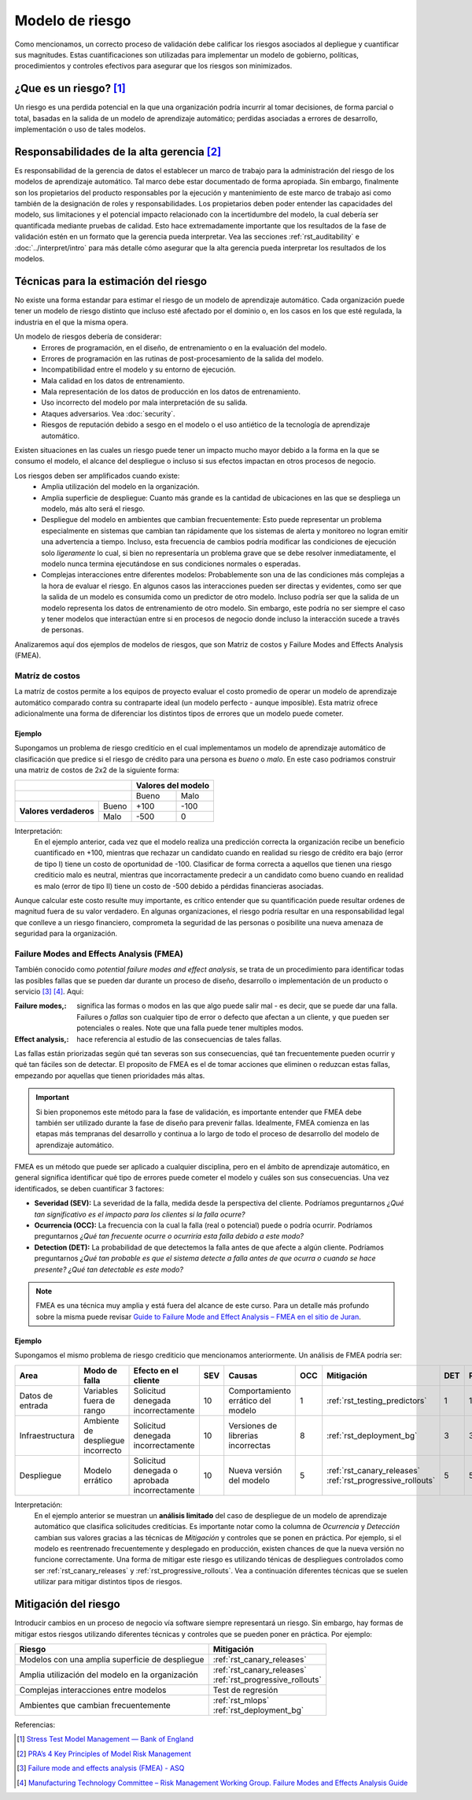 ================
Modelo de riesgo
================

Como mencionamos, un correcto proceso de validación debe calificar los riesgos asociados al depliegue y cuantificar sus magnitudes. Estas cuantificaciones son utilizadas para implementar un modelo de gobierno, políticas, procedimientos y controles efectivos para asegurar que los riesgos son minimizados. 

¿Que es un riesgo? [1]_
-----------------------
Un riesgo es una perdida potencial en la que una organización podría incurrir al tomar decisiones, de forma parcial o total, basadas en la salida de un modelo de aprendizaje automático; perdidas asociadas a errores de desarrollo, implementación o uso de tales modelos.

Responsabilidades de la alta gerencia [2]_
------------------------------------------
Es responsabilidad de la gerencia de datos el establecer un marco de trabajo para la administración del riesgo de los modelos de aprendizaje automático. Tal marco debe estar documentado de forma apropiada. Sin embargo, finalmente son los propietarios del producto responsables por la ejecución y mantenimiento de este marco de trabajo asi como también de la designación de roles y responsabilidades. Los propietarios deben poder entender las capacidades del modelo, sus limitaciones y el potencial impacto relacionado con la incertidumbre del modelo, la cual debería ser quantificada mediante pruebas de calidad. Esto hace extremadamente importante que los resultados de la fase de validación estén en un formato que la gerencia pueda interpretar. Vea las secciones :ref:`rst_auditability` e :doc:`../interpret/intro` para más detalle cómo asegurar que la alta gerencia pueda interpretar los resultados de los modelos.

Técnicas para la estimación del riesgo
--------------------------------------
No existe una forma estandar para estimar el riesgo de un modelo de aprendizaje automático. Cada organización puede tener un modelo de riesgo distinto que incluso esté afectado por el dominio o, en los casos en los que esté regulada, la industria en el que la misma opera. 

Un modelo de riesgos debería de considerar:
 - Errores de programación, en el diseño, de entrenamiento o en la evaluación del modelo.
 - Errores de programación en las rutinas de post-procesamiento de la salida del modelo.
 - Incompatibilidad entre el modelo y su entorno de ejecución.
 - Mala calidad en los datos de entrenamiento.
 - Mala representación de los datos de producción en los datos de entrenamiento.
 - Uso incorrecto del modelo por mala interpretación de su salida.
 - Ataques adversarios. Vea :doc:`security`.
 - Riesgos de reputación debido a sesgo en el modelo o el uso antiético de la tecnología de aprendizaje automático.

Existen situaciones en las cuales un riesgo puede tener un impacto mucho mayor debido a la forma en la que se consumo el modelo, el alcance del despliegue o incluso si sus efectos impactan en otros procesos de negocio.

Los riesgos deben ser amplificados cuando existe:
 - Amplia utilización del modelo en la organización.
 - Amplia superficie de despliegue: Cuanto más grande es la cantidad de ubicaciones en las que se despliega un modelo, más alto será el riesgo.
 - Despliegue del modelo en ambientes que cambian frecuentemente: Esto puede representar un problema especialmente en sistemas que cambian tan rápidamente que los sistemas de alerta y monitoreo no logran emitir una advertencia a tiempo. Incluso, esta frecuencia de cambios podría modificar las condiciones de ejecución solo *ligeramente* lo cual, si bien no representaría un problema grave que se debe resolver inmediatamente, el modelo nunca termina ejecutándose en sus condiciones normales o esperadas.
 - Complejas interacciones entre diferentes modelos: Probablemente son una de las condiciones más complejas a la hora de evaluar el riesgo. En algunos casos las interacciones pueden ser directas y evidentes, como ser que la salida de un modelo es consumida como un predictor de otro modelo. Incluso podría ser que la salida de un modelo representa los datos de entrenamiento de otro modelo. Sin embargo, este podría no ser siempre el caso y tener modelos que interactúan entre si en procesos de negocio donde incluso la interacción sucede a través de personas.


Analizaremos aquí dos ejemplos de modelos de riesgos, que son Matriz de costos y Failure Modes and Effects Analysis (FMEA).

Matríz de costos
^^^^^^^^^^^^^^^^
La matríz de costos permite a los equipos de proyecto evaluar el costo promedio de operar un modelo de aprendizaje automático comparado contra su contraparte ideal (un modelo perfecto - aunque imposible). Esta matriz ofrece adicionalmente una forma de diferenciar los distintos tipos de errores que un modelo puede cometer. 

Ejemplo
*******
Supongamos un problema de riesgo creditício en el cual implementamos un modelo de aprendizaje automático de clasificación que predice si el riesgo de crédito para una persona es *bueno* o *malo*. En este caso podriamos construir una matriz de costos de 2x2 de la siguiente forma:

+------------------------+------------+----------+----------+
|                                     | Valores del modelo  |
+=====================================+==========+==========+
|                                     | Bueno    | Malo     |
+------------------------+------------+----------+----------+
| **Valores verdaderos** | Bueno      | +100     | -100     |
|                        +------------+----------+----------+
|                        | Malo       | -500     | 0        |
+------------------------+------------+----------+----------+

Interpretación:
 En el ejemplo anterior, cada vez que el modelo realiza una predicción correcta la organización recibe un beneficio cuantificado en +100, mientras que rechazar un candidato cuando en realidad su riesgo de crédito era bajo (error de tipo I) tiene un costo de oportunidad de -100. Clasificar de forma correcta a aquellos que tienen una riesgo crediticio malo es neutral, mientras que incorractamente predecir a un candidato como bueno cuando en realidad es malo (error de tipo II) tiene un costo de -500 debido a pérdidas financieras asociadas.

Aunque calcular este costo resulte muy importante, es crítico entender que su quantificación puede resultar ordenes de magnitud fuera de su valor verdadero. En algunas organizaciones, el riesgo podría resultar en una responsabilidad legal que conlleve a un riesgo financiero, comprometa la seguridad de las personas o posibilite una nueva amenaza de seguridad para la organización.


Failure Modes and Effects Analysis (FMEA)
^^^^^^^^^^^^^^^^^^^^^^^^^^^^^^^^^^^^^^^^^
También conocido como *potential failure modes and effect analysis*, se trata de un procedimiento para identificar todas las posibles fallas que se pueden dar durante un proceso de diseño, desarrollo o implementación de un producto o servicio [3]_ [4]_. Aqui:

:Failure modes,: significa las formas o modos en las que algo puede salir mal - es decir, que se puede dar una falla. Failures o *fallas* son cualquier tipo de error o defecto que afectan a un cliente, y que pueden ser potenciales o reales. Note que una falla puede tener multiples modos.
:Effect analysis,: hace referencia al estudio de las consecuencias de tales fallas.

Las fallas están priorizadas según qué tan severas son sus consecuencias, qué tan frecuentemente pueden ocurrir y qué tan fáciles son de detectar. El proposito de FMEA es el de tomar acciones que eliminen o reduzcan estas fallas, empezando por aquellas que tienen prioridades más altas.

.. important:: Si bien proponemos este método para la fase de validación, es importante entender que FMEA debe también ser utilizado durante la fase de diseño para prevenir fallas. Idealmente, FMEA comienza en las etapas más tempranas del desarrollo y continua a lo largo de todo el proceso de desarrollo del modelo de aprendizaje automático.

FMEA es un método que puede ser aplicado a cualquier disciplina, pero en el ámbito de aprendizaje automático, en general significa identificar qué tipo de errores puede cometer el modelo y cuáles son sus consecuencias. Una vez identificados, se deben cuantificar 3 factores:

- **Severidad (SEV):** La severidad de la falla, medida desde la perspectiva del cliente. Podríamos preguntarnos *¿Qué tan significativo es el impacto para los clientes si la falla ocurre?*
- **Ocurrencia (OCC):** La frecuencia con la cual la falla (real o potencial) puede o podría ocurrir. Podríamos preguntarnos *¿Qué tan frecuente ocurre o ocurriría esta falla debido a este modo?*
- **Detection (DET):** La probabilidad de que detectemos la falla antes de que afecte a algún cliente. Podríamos preguntarnos *¿Qué tan probable es que el sistema detecte a falla antes de que ocurra o cuando se hace presente? ¿Qué tan detectable es este modo?*

.. note:: FMEA es una técnica muy amplia y está fuera del alcance de este curso. Para un detalle más profundo sobre la misma puede revisar `Guide to Failure Mode and Effect Analysis – FMEA en el sitio de Juran <https://www.juran.com/blog/guide-to-failure-mode-and-effect-analysis-fmea/>`_.

Ejemplo
*******
Supongamos el mismo problema de riesgo crediticio que mencionamos anteriormente. Un análisis de FMEA podría ser:

+---------------------+-------------------+-------------------------------+-----+---------------------+-----+---------------------------------+-----+----+
| Area                | Modo de falla     | Efecto en el cliente          | SEV | Causas              | OCC | Mitigación                      | DET | RP |
+=====================+===================+===============================+=====+=====================+=====+=================================+=====+====+
| Datos de entrada    | Variables fuera   | Solicitud denegada            | 10  | Comportamiento      | 1   | :ref:`rst_testing_predictors`   | 1   | 1  |
|                     | de rango          | incorrectamente               |     | errático del modelo |     |                                 |     |    |
+---------------------+-------------------+-------------------------------+-----+---------------------+-----+---------------------------------+-----+----+
| Infraestructura     | Ambiente de       | Solicitud denegada            | 10  | Versiones de        | 8   | :ref:`rst_deployment_bg`        | 3   | 3  |
|                     | despliegue        | incorrectamente               |     | librerias           |     |                                 |     |    |
|                     | incorrecto        |                               |     | incorrectas         |     |                                 |     |    |
+---------------------+-------------------+-------------------------------+-----+---------------------+-----+---------------------------------+-----+----+
| Despliegue          | Modelo errático   | Solicitud denegada o          | 10  | Nueva versión del   | 5   | :ref:`rst_canary_releases`      | 5   | 5  |
|                     |                   | aprobada incorrectamente      |     | modelo              |     | :ref:`rst_progressive_rollouts` |     |    |
+---------------------+-------------------+-------------------------------+-----+---------------------+-----+---------------------------------+-----+----+

Interpretación:
 En el ejemplo anterior se muestran un **análisis limitado** del caso de despliegue de un modelo de aprendizaje automático que clasifica solicitudes creditícias. Es importante notar como la columna de *Ocurrencia* y *Detección* cambian sus valores gracias a las técnicas de *Mitigación* y controles que se ponen en práctica. Por ejemplo, si el modelo es reentrenado frecuentemente y desplegado en producción, existen chances de que la nueva versión no funcione correctamente. Una forma de mitigar este riesgo es utilizando ténicas de despliegues controlados como ser :ref:`rst_canary_releases` y :ref:`rst_progressive_rollouts`. Vea a continuación diferentes técnicas que se suelen utilizar para mitigar distintos tipos de riesgos.


Mitigación del riesgo
---------------------
Introducir cambios en un proceso de negocio vía software siempre representará un riesgo. Sin embargo, hay formas de mitigar estos riesgos utilizando diferentes técnicas y controles que se pueden poner en práctica. Por ejemplo:

====================================================  ==================================
Riesgo                                                Mitigación
====================================================  ==================================
Modelos con una amplia superficie de despliegue         :ref:`rst_canary_releases`
Amplia utilización del modelo en la organización        | :ref:`rst_canary_releases`
                                                        | :ref:`rst_progressive_rollouts`
Complejas interacciones entre modelos                   Test de regresión
Ambientes que cambian frecuentemente                    | :ref:`rst_mlops`
                                                        | :ref:`rst_deployment_bg`
====================================================  ==================================


Referencias:

.. [1] `Stress Test Model Management — Bank of England <https://www.bankofengland.co.uk/-/media/boe/files/prudential-regulation/letter/2017/stress-test-model-management.pdf?la=en&hash=0B16C05C121B299D8FC3ACB600D52FF9D8A3154A>`_
.. [2] `PRA’s 4 Key Principles of Model Risk Management <https://www.sas.com/content/dam/SAS/en_gb/doc/whitepaper1/4-key-principles-model-risk-management.pdf>`_
.. [3] `Failure mode and effects analysis (FMEA) - ASQ <https://asq.org/quality-resources/fmea>`_
.. [4] `Manufacturing Technology Committee – Risk Management Working Group. Failure Modes and Effects Analysis Guide <https://pqri.org/wp-content/uploads/2015/08/pdf/FMEA_Training_Guide.pdf>`_
